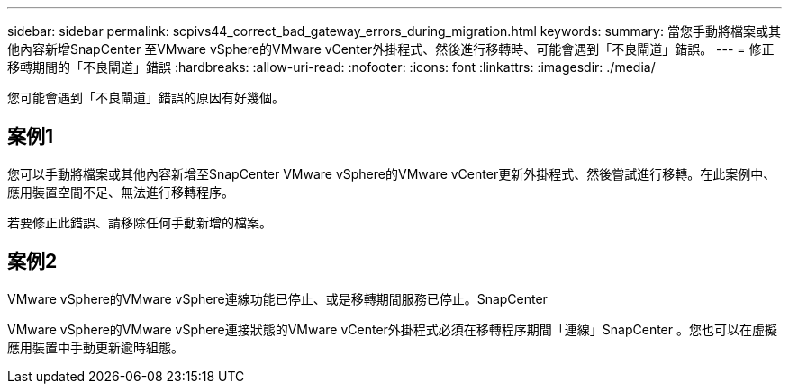 ---
sidebar: sidebar 
permalink: scpivs44_correct_bad_gateway_errors_during_migration.html 
keywords:  
summary: 當您手動將檔案或其他內容新增SnapCenter 至VMware vSphere的VMware vCenter外掛程式、然後進行移轉時、可能會遇到「不良閘道」錯誤。 
---
= 修正移轉期間的「不良閘道」錯誤
:hardbreaks:
:allow-uri-read: 
:nofooter: 
:icons: font
:linkattrs: 
:imagesdir: ./media/


[role="lead"]
您可能會遇到「不良閘道」錯誤的原因有好幾個。



== 案例1

您可以手動將檔案或其他內容新增至SnapCenter VMware vSphere的VMware vCenter更新外掛程式、然後嘗試進行移轉。在此案例中、應用裝置空間不足、無法進行移轉程序。

若要修正此錯誤、請移除任何手動新增的檔案。



== 案例2

VMware vSphere的VMware vSphere連線功能已停止、或是移轉期間服務已停止。SnapCenter

VMware vSphere的VMware vSphere連接狀態的VMware vCenter外掛程式必須在移轉程序期間「連線」SnapCenter 。您也可以在虛擬應用裝置中手動更新逾時組態。
